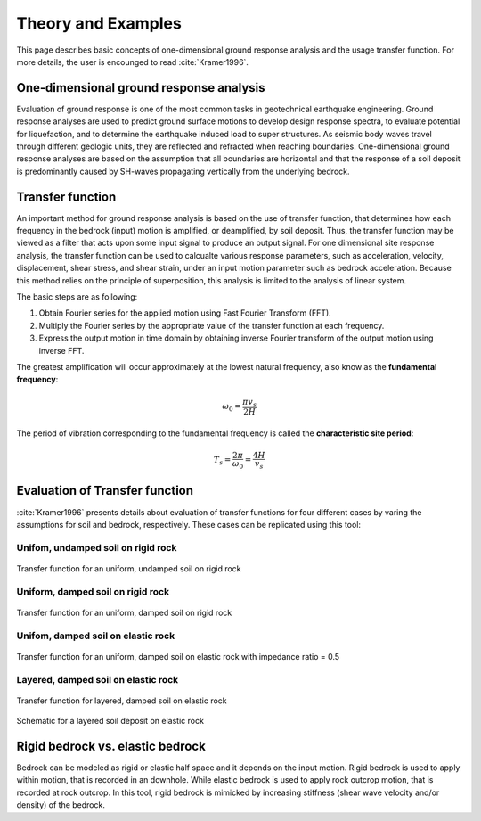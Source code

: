 

Theory and Examples
==========================
This page describes basic concepts of one-dimensional ground response analysis and the usage transfer function. For more details, the user is encounged to read :cite:`Kramer1996`.


One-dimensional ground response analysis
--------------------------------------------
Evaluation of ground response is one of the most common tasks in geotechnical earthquake engineering. Ground response analyses are used to predict ground surface 
motions to develop design response spectra, to evaluate potential for liquefaction, and to determine the earthquake induced load to super structures. As seismic 
body waves travel through different geologic units, they are reflected and refracted when reaching boundaries. One-dimensional ground response analyses are based
on the assumption that all boundaries are horizontal and that the response of a soil deposit is predominantly caused by SH-waves propagating vertically from the 
underlying bedrock. 


Transfer function
-------------------

An important method for ground response analysis is based on the use of transfer function, that determines how each frequency in the bedrock (input) motion is 
amplified, or deamplified, by soil deposit. Thus, the transfer function may be viewed as a filter that acts upon some input signal to produce an output signal. 
For one dimensional site response analysis, the transfer function can be used to calcualte various response parameters, such as acceleration, velocity, 
displacement, shear stress, and shear strain, under an input motion parameter such as bedrock acceleration. Because this method relies on the principle of 
superposition, this analysis is limited to the analysis of linear system.

The basic steps are as following:

#. Obtain Fourier series for the applied motion using Fast Fourier Transform (FFT).

#. Multiply the Fourier series by the appropriate value of the transfer function at each frequency.

#. Express the output motion in time domain by obtaining inverse Fourier transform of the output motion using inverse FFT.

The greatest amplification will occur approximately at the lowest natural frequency, also know as the **fundamental frequency**:

.. math::
	\omega_0 = \frac{\pi v_s}{2H}
	
The period of vibration corresponding to the fundamental frequency is called the **characteristic site period**:

.. math::
	T_s = \frac{2\pi}{\omega_0} = \frac{4H}{v_s}

Evaluation of Transfer function
-------------------------------------------------------------
:cite:`Kramer1996` presents details about evaluation of transfer functions for four different cases by varing the assumptions for soil and 
bedrock, respectively. These cases can be replicated using this tool: 

Unifom, undamped soil on rigid rock
*************************************

.. figure:: ./images/case1.png
    :scale: 20 %
    :align: center
    :figclass: align-center

    Transfer function for an uniform, undamped soil on rigid rock

Uniform, damped soil on rigid rock
*************************************

.. figure:: ./images/case2.png
    :scale: 20 %
    :align: center
    :figclass: align-center

    Transfer function for an uniform, damped soil on rigid rock

Unifom, damped soil on elastic rock
*************************************

.. figure:: ./images/case3.png
    :scale: 20 %
    :align: center
    :figclass: align-center

    Transfer function for an uniform, damped soil on elastic rock with impedance ratio = 0.5

Layered, damped soil on elastic rock
*************************************

.. figure:: ./images/case4.png
    :scale: 20 %
    :align: center
    :figclass: align-center

    Transfer function for layered, damped soil on elastic rock

.. figure:: ./images/schematic.png
    :scale: 20 %
    :align: center
    :figclass: align-center

    Schematic for a layered soil deposit on elastic rock


Rigid bedrock vs. elastic bedrock
----------------------------------------------------
Bedrock can be modeled as rigid or elastic half space and it depends on the input motion. Rigid bedrock is used to apply within motion, that is recorded
in an downhole. While elastic bedrock is used to apply rock outcrop motion, that is recorded at rock outcrop. In this tool, rigid bedrock is mimicked by
increasing stiffness (shear wave velocity and/or density) of the bedrock.


.. bibliography:: references.bib


